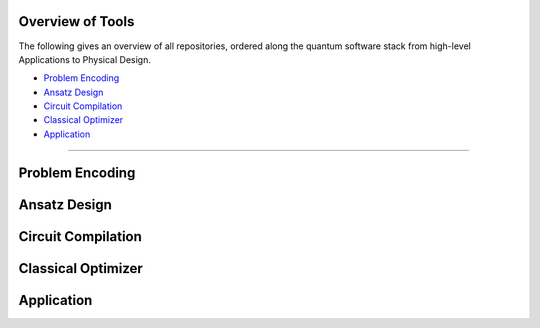 Overview of Tools
=================

The following gives an overview of all repositories, ordered along the quantum software stack from high-level Applications to Physical Design.

- `Problem Encoding <#problem-encoding>`_
- `Ansatz Design <#ansatz-design>`_
- `Circuit Compilation <#circuit-compilation>`_
- `Classical Optimizer <#classical-optimizer>`_
- `Application <#application>`_

----

.. _problem-encoding:
Problem Encoding
================

.. _ansatz-design:
Ansatz Design
=============

.. raw:: html

    <div style="display: flex; flex-wrap: wrap; gap: 20px;">

    <div style="flex: 1 1 300px; border: 1px solid #ccc; border-radius: 10px; padding: 15px;">
    <strong>quantum-constrained-optimization</strong><br>
    <a href="#">🔗 Application</a> |
    <a href="https://github.com/Quantum-Software-Tools/quantum-constrained-optimization">💻 GitHub</a> |

    </div>

    </div>

.. raw:: html

    <div style="display: flex; flex-wrap: wrap; gap: 20px;">

    <div style="flex: 1 1 300px; border: 1px solid #ccc; border-radius: 10px; padding: 15px;">
    <strong>quantum-local-search</strong><br>
    <a href="#">🔗 Application</a> |
    <a href="https://github.com/Quantum-Software-Tools/quantum-local-search">💻 GitHub</a> |

    </div>

    </div>

.. _circuit-compilation:

Circuit Compilation
===================

.. raw:: html

    <div style="display: flex; flex-wrap: wrap; gap: 20px;">

    <div style="flex: 1 1 300px; border: 1px solid #ccc; border-radius: 10px; padding: 15px;">
    <strong>QuCLEAR</strong><br>
    <a href="#">🔗 Application</a> |
    <a href="https://github.com/revilooliver/QuCLEAR">💻 GitHub</a> |

    </div>

    </div>

.. raw:: html

    <div style="display: flex; flex-wrap: wrap; gap: 20px;">

    <div style="flex: 1 1 300px; border: 1px solid #ccc; border-radius: 10px; padding: 15px;">
    <strong>HOPPS</strong><br>
    <a href="#">🔗 Application</a> |
    <a href="https://github.com/qopt-quantum-optimization/HOPPS-Hardware-Aware-Optimal-Phase-Polynomial-Synthesis">💻 GitHub</a> |

    </div>

    </div>

.. _classical-optimizer:

Classical Optimizer
===================

.. _application:

Application
===========

.. .. raw:: html

..     <div style="display: flex; flex-wrap: wrap; gap: 20px;">

..     <div style="flex: 1 1 300px; border: 1px solid #ccc; border-radius: 10px; padding: 15px;">
..     <strong>MQT Bench</strong><br>
..     A Quantum Circuit Benchmark Suite<br><br>
..     <code>(venv) $ pip install mqt.bench</code><br><br>
..     <a href="#">🔗 Application</a> |
..     <a href="https://github.com/cda-tum/mqt-bench">💻 GitHub</a> |
..     <a href="https://pypi.org/project/mqt.bench/">📦 PyPI</a> |
..     <a href="#">📖 Documentation</a>
..     </div>

..     </div>
